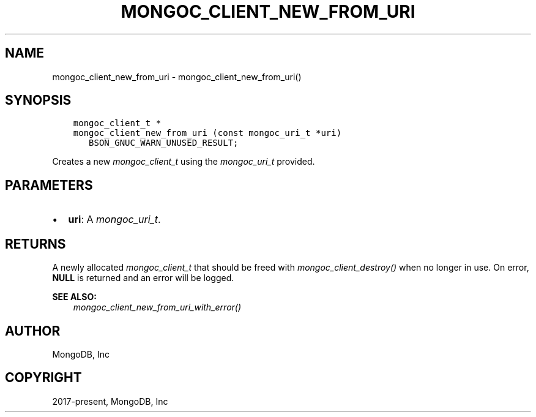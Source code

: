 .\" Man page generated from reStructuredText.
.
.
.nr rst2man-indent-level 0
.
.de1 rstReportMargin
\\$1 \\n[an-margin]
level \\n[rst2man-indent-level]
level margin: \\n[rst2man-indent\\n[rst2man-indent-level]]
-
\\n[rst2man-indent0]
\\n[rst2man-indent1]
\\n[rst2man-indent2]
..
.de1 INDENT
.\" .rstReportMargin pre:
. RS \\$1
. nr rst2man-indent\\n[rst2man-indent-level] \\n[an-margin]
. nr rst2man-indent-level +1
.\" .rstReportMargin post:
..
.de UNINDENT
. RE
.\" indent \\n[an-margin]
.\" old: \\n[rst2man-indent\\n[rst2man-indent-level]]
.nr rst2man-indent-level -1
.\" new: \\n[rst2man-indent\\n[rst2man-indent-level]]
.in \\n[rst2man-indent\\n[rst2man-indent-level]]u
..
.TH "MONGOC_CLIENT_NEW_FROM_URI" "3" "Aug 31, 2022" "1.23.0" "libmongoc"
.SH NAME
mongoc_client_new_from_uri \- mongoc_client_new_from_uri()
.SH SYNOPSIS
.INDENT 0.0
.INDENT 3.5
.sp
.nf
.ft C
mongoc_client_t *
mongoc_client_new_from_uri (const mongoc_uri_t *uri)
   BSON_GNUC_WARN_UNUSED_RESULT;
.ft P
.fi
.UNINDENT
.UNINDENT
.sp
Creates a new \fI\%mongoc_client_t\fP using the \fI\%mongoc_uri_t\fP provided.
.SH PARAMETERS
.INDENT 0.0
.IP \(bu 2
\fBuri\fP: A \fI\%mongoc_uri_t\fP\&.
.UNINDENT
.SH RETURNS
.sp
A newly allocated \fI\%mongoc_client_t\fP that should be freed with \fI\%mongoc_client_destroy()\fP when no longer in use. On error, \fBNULL\fP is returned and an error will be logged.
.sp
\fBSEE ALSO:\fP
.INDENT 0.0
.INDENT 3.5
.nf
\fI\%mongoc_client_new_from_uri_with_error()\fP
.fi
.sp
.UNINDENT
.UNINDENT
.SH AUTHOR
MongoDB, Inc
.SH COPYRIGHT
2017-present, MongoDB, Inc
.\" Generated by docutils manpage writer.
.
